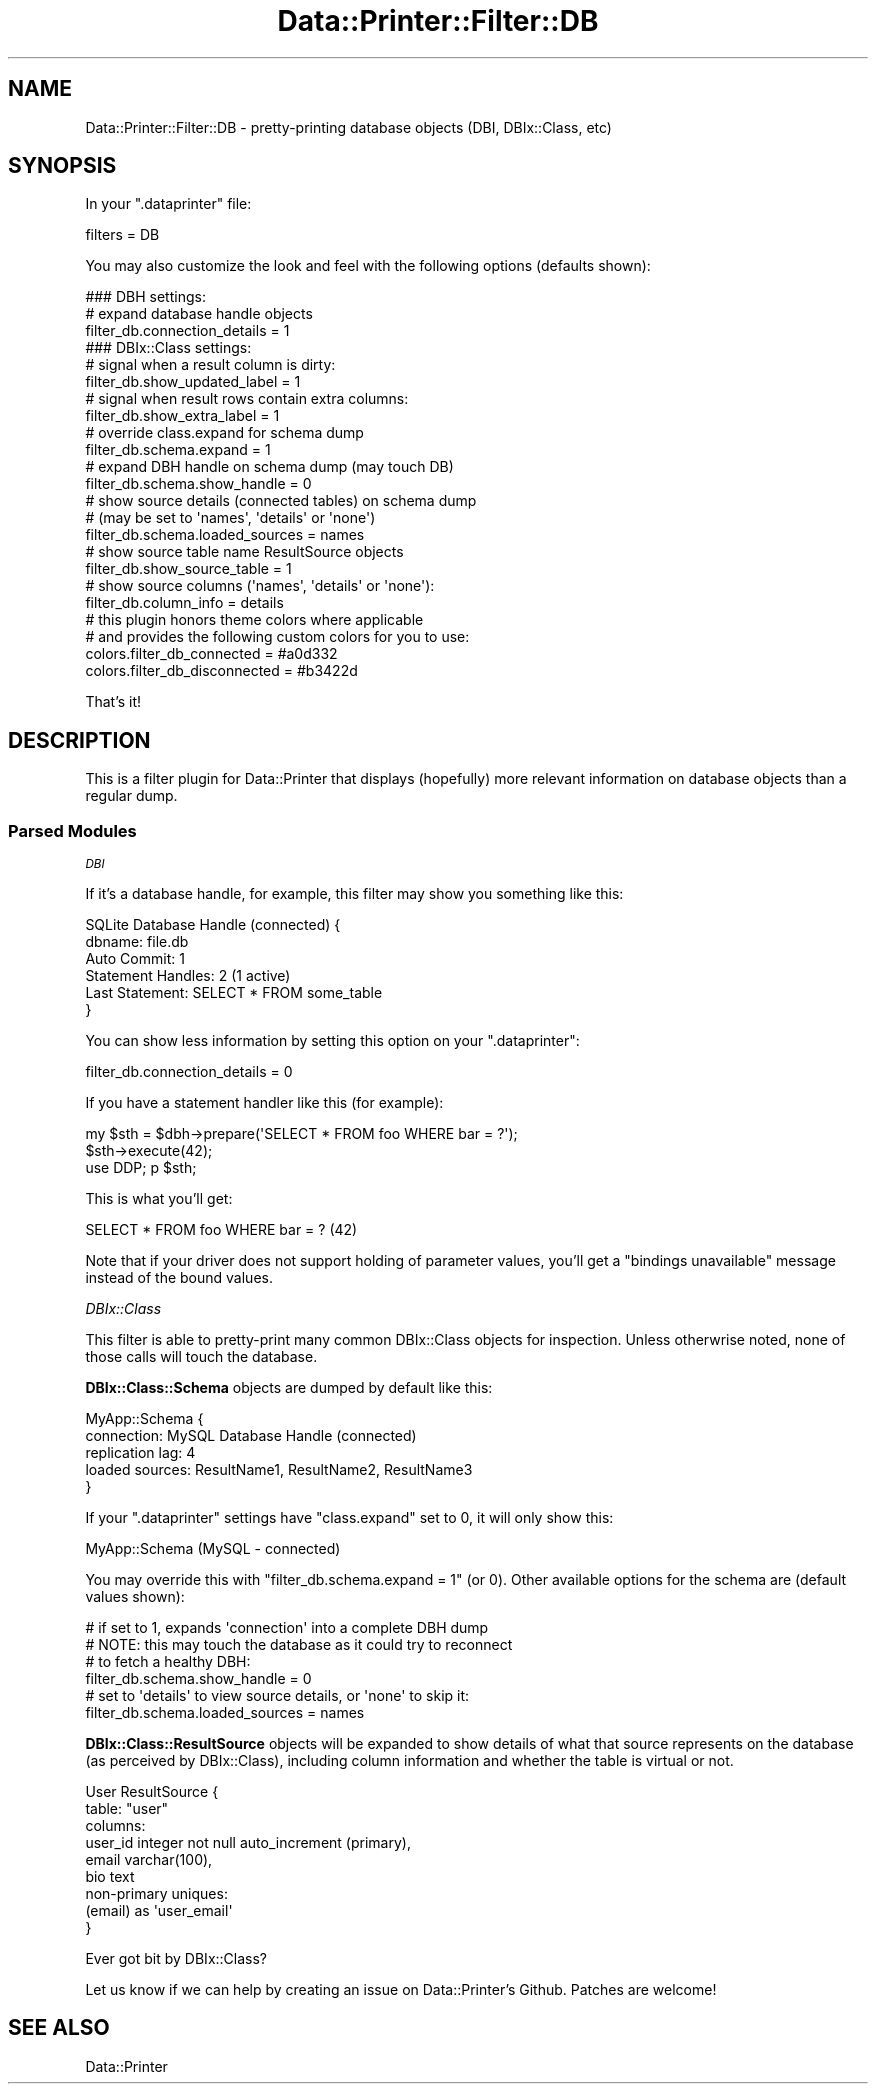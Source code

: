 .\" Automatically generated by Pod::Man 4.11 (Pod::Simple 3.35)
.\"
.\" Standard preamble:
.\" ========================================================================
.de Sp \" Vertical space (when we can't use .PP)
.if t .sp .5v
.if n .sp
..
.de Vb \" Begin verbatim text
.ft CW
.nf
.ne \\$1
..
.de Ve \" End verbatim text
.ft R
.fi
..
.\" Set up some character translations and predefined strings.  \*(-- will
.\" give an unbreakable dash, \*(PI will give pi, \*(L" will give a left
.\" double quote, and \*(R" will give a right double quote.  \*(C+ will
.\" give a nicer C++.  Capital omega is used to do unbreakable dashes and
.\" therefore won't be available.  \*(C` and \*(C' expand to `' in nroff,
.\" nothing in troff, for use with C<>.
.tr \(*W-
.ds C+ C\v'-.1v'\h'-1p'\s-2+\h'-1p'+\s0\v'.1v'\h'-1p'
.ie n \{\
.    ds -- \(*W-
.    ds PI pi
.    if (\n(.H=4u)&(1m=24u) .ds -- \(*W\h'-12u'\(*W\h'-12u'-\" diablo 10 pitch
.    if (\n(.H=4u)&(1m=20u) .ds -- \(*W\h'-12u'\(*W\h'-8u'-\"  diablo 12 pitch
.    ds L" ""
.    ds R" ""
.    ds C` ""
.    ds C' ""
'br\}
.el\{\
.    ds -- \|\(em\|
.    ds PI \(*p
.    ds L" ``
.    ds R" ''
.    ds C`
.    ds C'
'br\}
.\"
.\" Escape single quotes in literal strings from groff's Unicode transform.
.ie \n(.g .ds Aq \(aq
.el       .ds Aq '
.\"
.\" If the F register is >0, we'll generate index entries on stderr for
.\" titles (.TH), headers (.SH), subsections (.SS), items (.Ip), and index
.\" entries marked with X<> in POD.  Of course, you'll have to process the
.\" output yourself in some meaningful fashion.
.\"
.\" Avoid warning from groff about undefined register 'F'.
.de IX
..
.nr rF 0
.if \n(.g .if rF .nr rF 1
.if (\n(rF:(\n(.g==0)) \{\
.    if \nF \{\
.        de IX
.        tm Index:\\$1\t\\n%\t"\\$2"
..
.        if !\nF==2 \{\
.            nr % 0
.            nr F 2
.        \}
.    \}
.\}
.rr rF
.\" ========================================================================
.\"
.IX Title "Data::Printer::Filter::DB 3pm"
.TH Data::Printer::Filter::DB 3pm "2021-03-03" "perl v5.30.0" "User Contributed Perl Documentation"
.\" For nroff, turn off justification.  Always turn off hyphenation; it makes
.\" way too many mistakes in technical documents.
.if n .ad l
.nh
.SH "NAME"
Data::Printer::Filter::DB \- pretty\-printing database objects (DBI, DBIx::Class, etc)
.SH "SYNOPSIS"
.IX Header "SYNOPSIS"
In your \f(CW\*(C`.dataprinter\*(C'\fR file:
.PP
.Vb 1
\&    filters = DB
.Ve
.PP
You may also customize the look and feel with the following options
(defaults shown):
.PP
.Vb 1
\&    ### DBH settings:
\&
\&    # expand database handle objects
\&    filter_db.connection_details = 1
\&
\&
\&    ### DBIx::Class settings:
\&
\&    # signal when a result column is dirty:
\&    filter_db.show_updated_label = 1
\&
\&    # signal when result rows contain extra columns:
\&    filter_db.show_extra_label = 1
\&
\&    # override class.expand for schema dump
\&    filter_db.schema.expand = 1
\&
\&    # expand DBH handle on schema dump (may touch DB)
\&    filter_db.schema.show_handle = 0
\&
\&    # show source details (connected tables) on schema dump
\&    # (may be set to \*(Aqnames\*(Aq, \*(Aqdetails\*(Aq or \*(Aqnone\*(Aq)
\&    filter_db.schema.loaded_sources = names
\&
\&    # show source table name ResultSource objects
\&    filter_db.show_source_table = 1
\&
\&    # show source columns (\*(Aqnames\*(Aq, \*(Aqdetails\*(Aq or \*(Aqnone\*(Aq):
\&    filter_db.column_info = details
\&
\&    # this plugin honors theme colors where applicable
\&    # and provides the following custom colors for you to use:
\&    colors.filter_db_connected    = #a0d332
\&    colors.filter_db_disconnected = #b3422d
.Ve
.PP
That's it!
.SH "DESCRIPTION"
.IX Header "DESCRIPTION"
This is a filter plugin for Data::Printer that displays (hopefully)
more relevant information on database objects than a regular dump.
.SS "Parsed Modules"
.IX Subsection "Parsed Modules"
\fI\s-1DBI\s0\fR
.IX Subsection "DBI"
.PP
If it's a database handle, for example, this filter may show you something
like this:
.PP
.Vb 6
\&    SQLite Database Handle (connected) {
\&        dbname: file.db
\&        Auto Commit: 1
\&        Statement Handles: 2 (1 active)
\&        Last Statement: SELECT * FROM some_table
\&    }
.Ve
.PP
You can show less information by setting this option on your \f(CW\*(C`.dataprinter\*(C'\fR:
.PP
.Vb 1
\&    filter_db.connection_details = 0
.Ve
.PP
If you have a statement handler like this (for example):
.PP
.Vb 2
\&    my $sth = $dbh\->prepare(\*(AqSELECT * FROM foo WHERE bar = ?\*(Aq);
\&    $sth\->execute(42);
\&
\&    use DDP; p $sth;
.Ve
.PP
This is what you'll get:
.PP
.Vb 1
\&    SELECT * FROM foo WHERE bar = ?  (42)
.Ve
.PP
Note that if your driver does not support holding of parameter values, you'll get a
\&\f(CW\*(C`bindings unavailable\*(C'\fR message instead of the bound values.
.PP
\fIDBIx::Class\fR
.IX Subsection "DBIx::Class"
.PP
This filter is able to pretty-print many common DBIx::Class objects for
inspection. Unless otherwrise noted, none of those calls will touch the
database.
.PP
\&\fBDBIx::Class::Schema\fR objects are dumped by default like this:
.PP
.Vb 5
\&    MyApp::Schema {
\&        connection: MySQL Database Handle (connected)
\&        replication lag: 4
\&        loaded sources: ResultName1, ResultName2, ResultName3
\&    }
.Ve
.PP
If your \f(CW\*(C`.dataprinter\*(C'\fR settings have \f(CW\*(C`class.expand\*(C'\fR set to \f(CW0\fR, it will
only show this:
.PP
.Vb 1
\&    MyApp::Schema (MySQL \- connected)
.Ve
.PP
You may override this with \f(CW\*(C`filter_db.schema.expand = 1\*(C'\fR (or 0).
Other available options for the schema are (default values shown):
.PP
.Vb 4
\&    # if set to 1, expands \*(Aqconnection\*(Aq into a complete DBH dump
\&    # NOTE: this may touch the database as it could try to reconnect
\&    # to fetch a healthy DBH:
\&    filter_db.schema.show_handle = 0
\&
\&    # set to \*(Aqdetails\*(Aq to view source details, or \*(Aqnone\*(Aq to skip it:
\&    filter_db.schema.loaded_sources = names
.Ve
.PP
\&\fBDBIx::Class::ResultSource\fR objects will be expanded to show details
of what that source represents on the database (as perceived by DBIx::Class),
including column information and whether the table is virtual or not.
.PP
.Vb 9
\&    User ResultSource {
\&        table: "user"
\&        columns:
\&            user_id integer not null auto_increment (primary),
\&            email varchar(100),
\&            bio text
\&        non\-primary uniques:
\&            (email) as \*(Aquser_email\*(Aq
\&    }
.Ve
.PP
Ever got bit by DBIx::Class?
.IX Subsection "Ever got bit by DBIx::Class?"
.PP
Let us know if we can help by creating an issue on Data::Printer's Github.
Patches are welcome!
.SH "SEE ALSO"
.IX Header "SEE ALSO"
Data::Printer
